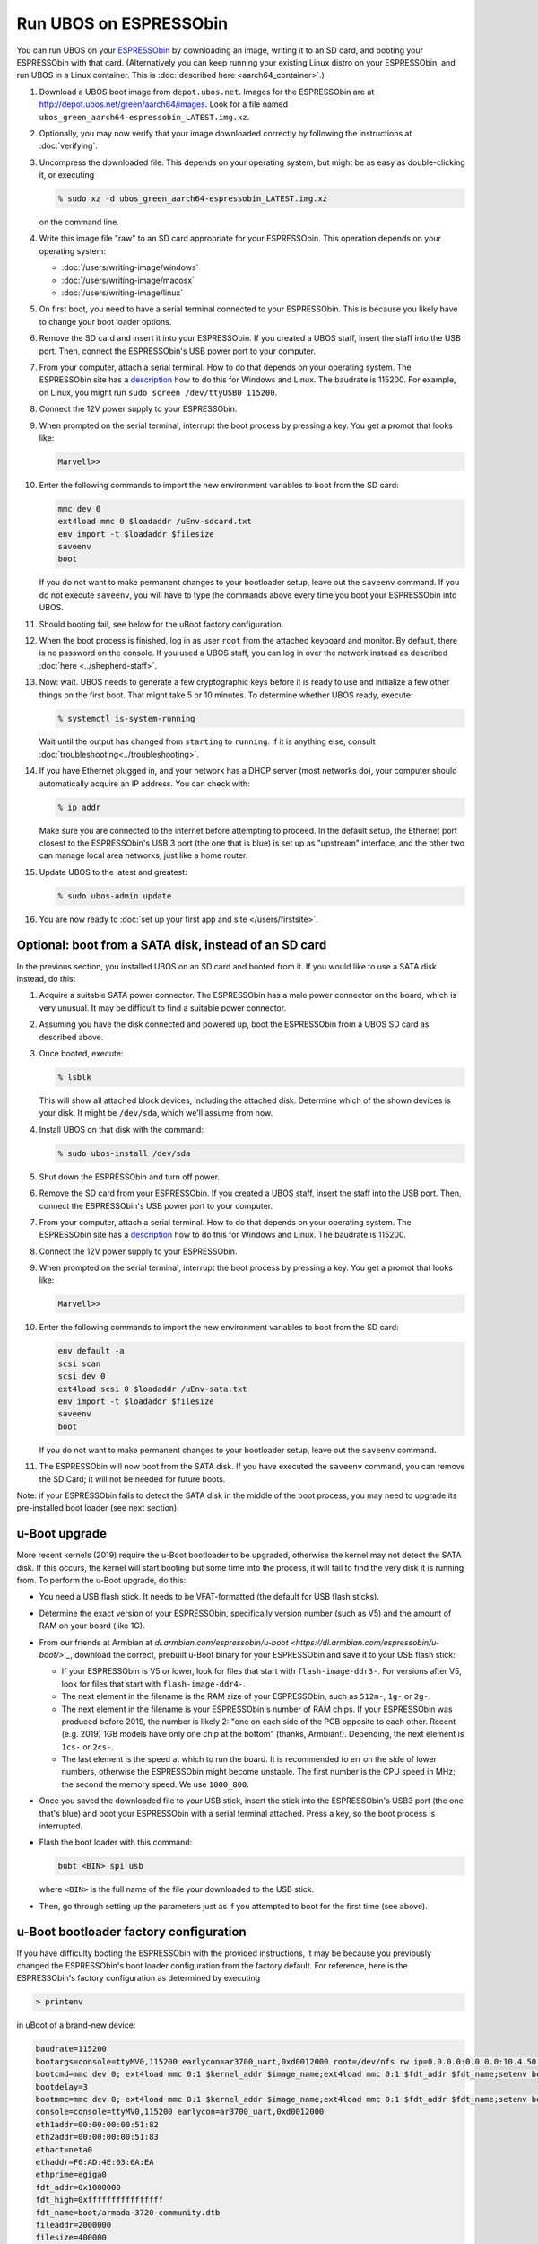 Run UBOS on ESPRESSObin
=======================

You can run UBOS on your `ESPRESSObin <https://espressobin.net/>`_ by downloading an image,
writing it to an SD card, and booting your ESPRESSObin with that card. (Alternatively you
can keep running your existing Linux distro on your ESPRESSObin, and run UBOS in a Linux
container. This is :doc:`described here <aarch64_container>`.)

#. Download a UBOS boot image from ``depot.ubos.net``.
   Images for the ESPRESSObin are at
   `http://depot.ubos.net/green/aarch64/images <http://depot.ubos.net/green/aarch64/images>`_.
   Look for a file named ``ubos_green_aarch64-espressobin_LATEST.img.xz``.

#. Optionally, you may now verify that your image downloaded correctly by following the instructions
   at :doc:`verifying`.

#. Uncompress the downloaded file. This depends on your operating system, but might be as easy as
   double-clicking it, or executing

   .. code-block:: none

      % sudo xz -d ubos_green_aarch64-espressobin_LATEST.img.xz

   on the command line.

#. Write this image file "raw" to an SD card appropriate for your ESPRESSObin. This
   operation depends on your operating system:

   * :doc:`/users/writing-image/windows`
   * :doc:`/users/writing-image/macosx`
   * :doc:`/users/writing-image/linux`

#. On first boot, you need to have a serial terminal connected to your ESPRESSObin. This is
   because you likely have to change your boot loader options.

#. Remove the SD card and insert it into your ESPRESSObin. If you created a UBOS staff,
   insert the staff into the USB port. Then, connect the ESPRESSObin's USB power port to
   your computer.

#. From your computer, attach a serial terminal. How to do that depends on your operating
   system. The ESPRESSObin site has a
   `description <http://wiki.espressobin.net/tiki-index.php?page=Serial+connection>`_ how to
   do this for Windows and Linux. The baudrate is 115200. For example, on Linux, you might
   run ``sudo screen /dev/ttyUSB0 115200``.

#. Connect the 12V power supply to your ESPRESSObin.

#. When prompted on the serial terminal, interrupt the boot process by pressing a key. You
   get a promot that looks like:

   .. code-block:: none

      Marvell>>

#. Enter the following commands to import the new environment variables to boot from the SD card:

   .. code-block:: none

      mmc dev 0
      ext4load mmc 0 $loadaddr /uEnv-sdcard.txt
      env import -t $loadaddr $filesize
      saveenv
      boot

   If you do not want to make permanent changes to your bootloader setup, leave out the
   ``saveenv`` command. If you do not execute ``saveenv``, you will have to type the
   commands above every time you boot your ESPRESSObin into UBOS.

#. Should booting fail, see below for the uBoot factory configuration.

#. When the boot process is finished, log in as user ``root`` from the attached keyboard
   and monitor. By default, there is no password on the console. If you used a UBOS staff,
   you can log in over the network instead as described :doc:`here <../shepherd-staff>`.

#. Now: wait. UBOS needs to generate a few cryptographic keys before it is ready to use
   and initialize a few other things on the first boot. That might take 5 or 10 minutes.
   To determine whether UBOS ready, execute:

   .. code-block:: none

      % systemctl is-system-running

   Wait until the output has changed from ``starting`` to ``running``. If it is anything else, consult
   :doc:`troubleshooting<../troubleshooting>`.

#. If you have Ethernet plugged in, and your network has a DHCP server (most networks do),
   your computer should automatically acquire an IP address. You can check with:

   .. code-block:: none

      % ip addr

   Make sure you are connected to the internet before attempting to proceed. In the default setup,
   the Ethernet port closest to the ESPRESSObin's USB 3 port (the one that is blue) is set up as
   "upstream" interface, and the other two can manage local area networks, just like a home
   router.

#. Update UBOS to the latest and greatest:

   .. code-block:: none

      % sudo ubos-admin update

#. You are now ready to :doc:`set up your first app and site </users/firstsite>`.

Optional: boot from a SATA disk, instead of an SD card
------------------------------------------------------

In the previous section, you installed UBOS on an SD card and booted from it. If you would
like to use a SATA disk instead, do this:

#. Acquire a suitable SATA power connector. The ESPRESSObin has a male power connector on
   the board, which is very unusual. It may be difficult to find a suitable power
   connector.

#. Assuming you have the disk connected and powered up, boot the ESPRESSObin from a
   UBOS SD card as described above.

#. Once booted, execute:

   .. code-block:: none

      % lsblk

   This will show all attached block devices, including the attached disk. Determine which
   of the shown devices is your disk. It might be ``/dev/sda``, which we'll assume from
   now.

#. Install UBOS on that disk with the command:

   .. code-block:: none

      % sudo ubos-install /dev/sda

#. Shut down the ESPRESSObin and turn off power.

#. Remove the SD card from your ESPRESSObin. If you created a UBOS staff,
   insert the staff into the USB port. Then, connect the ESPRESSObin's USB power port to
   your computer.

#. From your computer, attach a serial terminal. How to do that depends on your operating
   system. The ESPRESSObin site has a
   `description <http://wiki.espressobin.net/tiki-index.php?page=Serial+connection>`_ how to
   do this for Windows and Linux. The baudrate is 115200.

#. Connect the 12V power supply to your ESPRESSObin.

#. When prompted on the serial terminal, interrupt the boot process by pressing a key. You
   get a promot that looks like:

   .. code-block:: none

      Marvell>>

#. Enter the following commands to import the new environment variables to boot from the SD card:

   .. code-block:: none

      env default -a
      scsi scan
      scsi dev 0
      ext4load scsi 0 $loadaddr /uEnv-sata.txt
      env import -t $loadaddr $filesize
      saveenv
      boot

   If you do not want to make permanent changes to your bootloader setup, leave out the
   ``saveenv`` command.

#. The ESPRESSObin will now boot from the SATA disk. If you have executed the ``saveenv``
   command, you can remove the SD Card; it will not be needed for future boots.

Note: if your ESPRESSObin fails to detect the SATA disk in the middle of the boot process,
you may need to upgrade its pre-installed boot loader (see next section).

u-Boot upgrade
--------------

More recent kernels (2019) require the u-Boot bootloader to be upgraded, otherwise the kernel
may not detect the SATA disk. If this occurs, the kernel will start booting but some time
into the process, it will fail to find the very disk it is running from. To perform the
u-Boot upgrade, do this:

* You need a USB flash stick. It needs to be VFAT-formatted (the default for USB flash sticks).

* Determine the exact version of your ESPRESSObin, specifically version number (such as V5)
  and the amount of RAM on your board (like 1G).

* From our friends at Armbian at
  `dl.armbian.com/espressobin/u-boot <https://dl.armbian.com/espressobin/u-boot/>`_`, download
  the correct, prebuilt u-Boot binary for your ESPRESSObin and save it to your USB flash stick:

  * If your ESPRESSObin is V5 or lower, look for files that start with ``flash-image-ddr3-``.
    For versions after V5, look for files that start with ``flash-image-ddr4-``.

  * The next element in the filename is the RAM size of your ESPRESSObin, such as ``512m-``,
    ``1g-`` or ``2g-``.

  * The next element in the filename is your ESPRESSObin's number of RAM chips. If your
    ESPRESSObin was produced before 2019, the number is likely 2: "one on each side of the
    PCB opposite to each other. Recent (e.g. 2019) 1GB models have only one chip at the bottom"
    (thanks, Armbian!). Depending, the next element is ``1cs-`` or ``2cs-``.

  * The last element is the speed at which to run the board. It is recommended to err on the
    side of lower numbers, otherwise the ESPRESSObin might become unstable. The first number
    is the CPU speed in MHz; the second the memory speed. We use ``1000_800``.

* Once you saved the downloaded file to your USB stick, insert the stick into the
  ESPRESSObin's USB3 port (the one that's blue) and boot your ESPRESSObin with a
  serial terminal attached. Press a key, so the boot process is interrupted.

* Flash the boot loader with this command:

  .. code-block:: none

     bubt <BIN> spi usb

  where ``<BIN>`` is the full name of the file your downloaded to the USB stick.

* Then, go through setting up the parameters just as if you attempted to boot
  for the first time (see above).

u-Boot bootloader factory configuration
---------------------------------------

If you have difficulty booting the ESPRESSObin with the provided instructions, it may
be because you previously changed the ESPRESSObin's boot loader configuration from
the factory default. For reference, here is the ESPRESSObin's factory configuration
as determined by executing

.. code-block:: none

   > printenv

in uBoot of a brand-new device:

.. code-block:: none

   baudrate=115200
   bootargs=console=ttyMV0,115200 earlycon=ar3700_uart,0xd0012000 root=/dev/nfs rw ip=0.0.0.0:0.0.0.0:10.4.50.254:255.255.255.0:marvell:eth0:none nfsroot=0.0.0.0:/srv/nfs/
   bootcmd=mmc dev 0; ext4load mmc 0:1 $kernel_addr $image_name;ext4load mmc 0:1 $fdt_addr $fdt_name;setenv bootargs $console root=/dev/mmcblk0p1 rw rootwait; booti $kernel_addr - $fdt_addr
   bootdelay=3
   bootmmc=mmc dev 0; ext4load mmc 0:1 $kernel_addr $image_name;ext4load mmc 0:1 $fdt_addr $fdt_name;setenv bootargs $console root=/dev/mmcblk0p1 rw rootwait; booti $kernel_addr - $fdt_addr
   console=console=ttyMV0,115200 earlycon=ar3700_uart,0xd0012000
   eth1addr=00:00:00:00:51:82
   eth2addr=00:00:00:00:51:83
   ethact=neta0
   ethaddr=F0:AD:4E:03:6A:EA
   ethprime=egiga0
   fdt_addr=0x1000000
   fdt_high=0xffffffffffffffff
   fdt_name=boot/armada-3720-community.dtb
   fileaddr=2000000
   filesize=400000
   gatewayip=10.4.50.254
   get_images=mmc dev 0; fatload mmc 0 $kernel_addr $image_name; fatload mmc 0 $fdt_addr $fdt_name; run get_ramfs
   get_ramfs=if test "${ramfs_name}" != "-"; then setenv ramfs_addr 0x3000000; tftp $ramfs_addr $ramfs_name; else setenv ramfs_addr -;fi
   hostname=marvell
   image_name=boot/Image
   initrd_addr=0xa00000
   initrd_size=0x2000000
   ipaddr=10.4.50.4
   kernel_addr=0x2000000
   loadaddr=0x2000000
   loads_echo=0
   netdev=eth0
   netmask=255.255.255.0
   ramfs_addr=-
   ramfs_name=-
   root=root=/dev/mmcblk0p1 rw
   rootpath=/srv/nfs/
   serverip=10.4.50.5
   set_bootargs=setenv bootargs $console $root ip=$ipaddr:$serverip:$gatewayip:$netmask:$hostname:$netdev:none nfsroot=$serverip:$rootpath $extra_params
   stderr=serial
   stdin=serial
   stdout=serial

(Some of these values will necessarily be different on your device, e.g. the Mac
addresses.)

In an attempt to trouble-shoot, manually set the environment variables in your device's
uBoot configuration to these values as closely as possible, before attempting to boot
UBOS.
